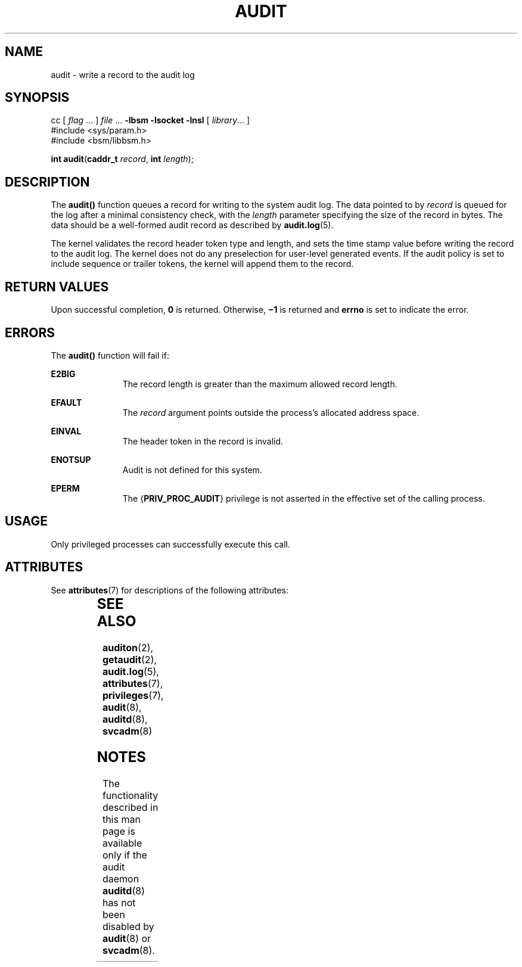 '\" te
.\" Copyright (c) 2008, Sun Microsystems, Inc.  All Rights Reserved.
.\" The contents of this file are subject to the terms of the Common Development and Distribution License (the "License").  You may not use this file except in compliance with the License.
.\" You can obtain a copy of the license at usr/src/OPENSOLARIS.LICENSE or http://www.opensolaris.org/os/licensing.  See the License for the specific language governing permissions and limitations under the License.
.\" When distributing Covered Code, include this CDDL HEADER in each file and include the License file at usr/src/OPENSOLARIS.LICENSE.  If applicable, add the following below this CDDL HEADER, with the fields enclosed by brackets "[]" replaced with your own identifying information: Portions Copyright [yyyy] [name of copyright owner]
.TH AUDIT 2 "Mar 6, 2017"
.SH NAME
audit \- write a record to the audit log
.SH SYNOPSIS
.LP
.nf
cc [ \fIflag\fR ... ] \fIfile\fR ... \fB-lbsm\fR \fB -lsocket \fR \fB -lnsl \fR  [ \fIlibrary\fR... ]
#include <sys/param.h>
#include <bsm/libbsm.h>

\fBint\fR \fBaudit\fR(\fBcaddr_t\fR \fIrecord\fR, \fBint\fR \fIlength\fR);
.fi

.SH DESCRIPTION
.LP
The \fBaudit()\fR function queues a record for writing to the system audit log.
The data pointed to by \fIrecord\fR is queued for the log after a minimal
consistency check, with the \fIlength\fR parameter specifying the size of the
record  in bytes. The data should be a well-formed audit  record as described
by \fBaudit.log\fR(5).
.sp
.LP
The kernel validates the record header token type and length,  and sets the
time stamp value before writing the record to the audit log. The kernel does
not do any preselection for user-level generated events. If the audit policy is
set to  include sequence or trailer tokens, the kernel will append  them to the
record.
.SH RETURN VALUES
.LP
Upon successful completion, \fB0\fR is returned.  Otherwise, \fB\(mi1\fR is
returned and \fBerrno\fR is set to indicate the error.
.SH ERRORS
.LP
The \fBaudit()\fR function will fail if:
.sp
.ne 2
.na
\fB\fBE2BIG\fR\fR
.ad
.RS 11n
The record length is greater than the maximum allowed record length.
.RE

.sp
.ne 2
.na
\fB\fBEFAULT\fR\fR
.ad
.RS 11n
The \fIrecord\fR argument points outside the process's allocated address space.
.RE

.sp
.ne 2
.na
\fB\fBEINVAL\fR\fR
.ad
.RS 11n
The header token in the record is invalid.
.RE

.sp
.ne 2
.na
\fB\fBENOTSUP\fR\fR
.ad
.RS 11n
Audit is not defined for this system.
.RE

.sp
.ne 2
.na
\fB\fBEPERM\fR\fR
.ad
.RS 11n
The {\fBPRIV_PROC_AUDIT\fR} privilege is not asserted in the effective set of
the calling process.
.RE

.SH USAGE
.LP
Only privileged processes can successfully execute this call.
.SH ATTRIBUTES
.LP
See \fBattributes\fR(7) for descriptions of the following attributes:
.sp

.sp
.TS
box;
c | c
l | l .
ATTRIBUTE TYPE	ATTRIBUTE VALUE
_
Interface Stability	Committed
_
MT-Level	MT-Safe
.TE

.SH SEE ALSO
.LP
\fBauditon\fR(2),
\fBgetaudit\fR(2),
\fBaudit.log\fR(5),
\fBattributes\fR(7),
\fBprivileges\fR(7),
\fBaudit\fR(8),
\fBauditd\fR(8),
\fBsvcadm\fR(8)
.SH NOTES
.LP
The functionality described in this man page is available only if
the audit daemon \fBauditd\fR(8) has not been
disabled by \fBaudit\fR(8) or \fBsvcadm\fR(8).

